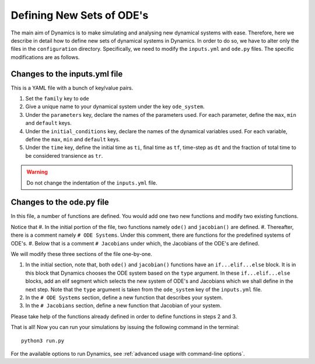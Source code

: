 Defining New Sets of ODE's
==========================

The main aim of Dynamics is to make simulating and analysing new dynamical systems with ease. Therefore, here we describe in detail how to define new sets of dynamical systems in Dynamics. In order to do so, we have to alter only the files in the ``configuration`` directory. Specifically, we need to modify the ``inputs.yml`` and ``ode.py`` files. The specific modifications are as follows.

Changes to the inputs.yml file
------------------------------

This is a YAML file with a bunch of key/value pairs.

#. Set the ``family`` key to ``ode``
#. Give a unique name to your dynamical system under the key ``ode_system``.
#. Under the ``parameters`` key, declare the names of the parameters used. For each parameter, define the ``max``, ``min`` and ``default`` keys.
#. Under the ``initial_conditions`` key, declare the names of the dynamical variables used. For each variable, define the ``max``, ``min`` and ``default`` keys.
#. Under the ``time`` key, define the initial time as ``ti``, final time as ``tf``, time-step as ``dt`` and the fraction of total time to be considered transience as ``tr``.

.. warning:: 
    Do not change the indentation of the ``inputs.yml`` file.

Changes to the ode.py file
--------------------------

In this file, a number of functions are defined. You would add one two new functions and modify two existing functions. 

Notice that 
#. In the initial portion of the file, two functions namely ``ode()`` and ``jacobian()`` are defined. 
#. Thereafter, there is a comment namely ``# ODE Systems``. Under this comment, there are functions for the predefined systems of ODE's. 
#. Below that is a comment ``# Jacobians`` under which, the Jacobians of the ODE's are defined.

We will modify these three sections of the file one-by-one.

#. In the initial section, note that, both ``ode()`` and ``jacobian()`` functions have an ``if...elif...else`` block. It is in this block that Dynamics chooses the ODE system based on the ``type`` argument. In these ``if...elif...else`` blocks, add an elif segment which selects the new system of ODE's and Jacobians which we shall define in the next step. Note that the ``type`` argument is taken from the ``ode_system`` key of the ``inputs.yml`` file.
#. In the ``# ODE Systems`` section, define a new function that describes your system.
#. In the ``# Jacobians`` section, define a new function that Jacobian of your system.

Please take help of the functions already defined in order to define functions in steps 2 and 3.


That is all! Now you can run your simulations by issuing the following command in the terminal::
    
    python3 run.py

For the available options to run Dynamics, see :ref:`advanced usage with command-line options`.